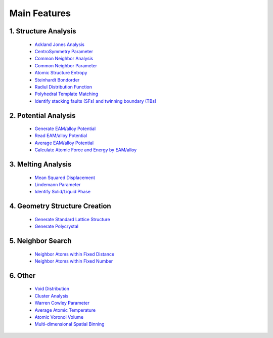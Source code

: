 Main Features
===============

1. Structure Analysis
---------------------
   
   - `Ackland Jones Analysis <https://mdapy.readthedocs.io/en/latest/mdapy.html#module-mdapy.ackland_jones_analysis>`_
   - `CentroSymmetry Parameter <https://mdapy.readthedocs.io/en/latest/mdapy.html#module-mdapy.centro_symmetry_parameter>`_ 
   - `Common Neighbor Analysis <https://mdapy.readthedocs.io/en/latest/mdapy.html#module-mdapy.common_neighbor_analysis>`_ 
   - `Common Neighbor Parameter <https://mdapy.readthedocs.io/en/latest/mdapy.html#module-mdapy.common_neighbor_parameter>`_
   - `Atomic Structure Entropy <https://mdapy.readthedocs.io/en/latest/mdapy.html#module-mdapy.entropy>`_ 
   - `Steinhardt Bondorder <https://mdapy.readthedocs.io/en/latest/mdapy.html#module-mdapy.steinhardt_bond_orientation>`_ 
   - `Radiul Distribution Function <https://mdapy.readthedocs.io/en/latest/mdapy.html#module-mdapy.pair_distribution>`_
   - `Polyhedral Template Matching <https://mdapy.readthedocs.io/en/latest/mdapy.html#module-mdapy.polyhedral_template_matching>`_
   - `Identify stacking faults (SFs) and twinning boundary (TBs) <https://mdapy.readthedocs.io/en/latest/mdapy.html#module-mdapy.identify_SFs_TBs>`_

2. Potential Analysis 
----------------------

    - `Generate EAM/alloy Potential <https://mdapy.readthedocs.io/en/latest/mdapy.html#module-mdapy.eam_generate>`_
    - `Read EAM/alloy Potential <https://mdapy.readthedocs.io/en/latest/mdapy.html#module-mdapy.potential>`_
    - `Average EAM/alloy Potential <https://mdapy.readthedocs.io/en/latest/mdapy.html#module-mdapy.eam_average>`_
    - `Calculate Atomic Force and Energy by EAM/alloy <https://mdapy.readthedocs.io/en/latest/mdapy.html#module-mdapy.calculator>`_

3. Melting Analysis 
--------------------

    - `Mean Squared Displacement <https://mdapy.readthedocs.io/en/latest/mdapy.html#module-mdapy.mean_squared_displacement>`_
    - `Lindemann Parameter <https://mdapy.readthedocs.io/en/latest/mdapy.html#module-mdapy.lindemann_parameter>`_
    - `Identify Solid/Liquid Phase <https://mdapy.readthedocs.io/en/latest/mdapy.html#module-mdapy.steinhardt_bond_orientation>`_

4. Geometry Structure Creation 
-------------------------------

    - `Generate Standard Lattice Structure <https://mdapy.readthedocs.io/en/latest/mdapy.html#module-mdapy.lattice_maker>`_
    - `Generate Polycrystal <https://mdapy.readthedocs.io/en/latest/mdapy.html#mdapy.create_polycrystalline.CreatePolycrystalline>`_

5. Neighbor Search 
---------------------

    - `Neighbor Atoms within Fixed Distance <https://mdapy.readthedocs.io/en/latest/mdapy.html#module-mdapy.neighbor>`_
    - `Neighbor Atoms within Fixed Number <https://mdapy.readthedocs.io/en/latest/mdapy.html#module-mdapy.kdtree>`_

6. Other 
---------

    - `Void Distribution <https://mdapy.readthedocs.io/en/latest/mdapy.html#module-mdapy.void_distribution>`_
    - `Cluster Analysis <https://mdapy.readthedocs.io/en/latest/mdapy.html#module-mdapy.cluser_analysis>`_
    - `Warren Cowley Parameter <https://mdapy.readthedocs.io/en/latest/mdapy.html#module-mdapy.warren_cowley_parameter>`_
    - `Average Atomic Temperature <https://mdapy.readthedocs.io/en/latest/mdapy.html#module-mdapy.temperature>`_
    - `Atomic Voronoi Volume <https://mdapy.readthedocs.io/en/latest/mdapy.html#module-mdapy.voronoi_analysis>`_
    - `Multi-dimensional Spatial Binning <https://mdapy.readthedocs.io/en/latest/mdapy.html#module-mdapy.spatial_binning>`_

